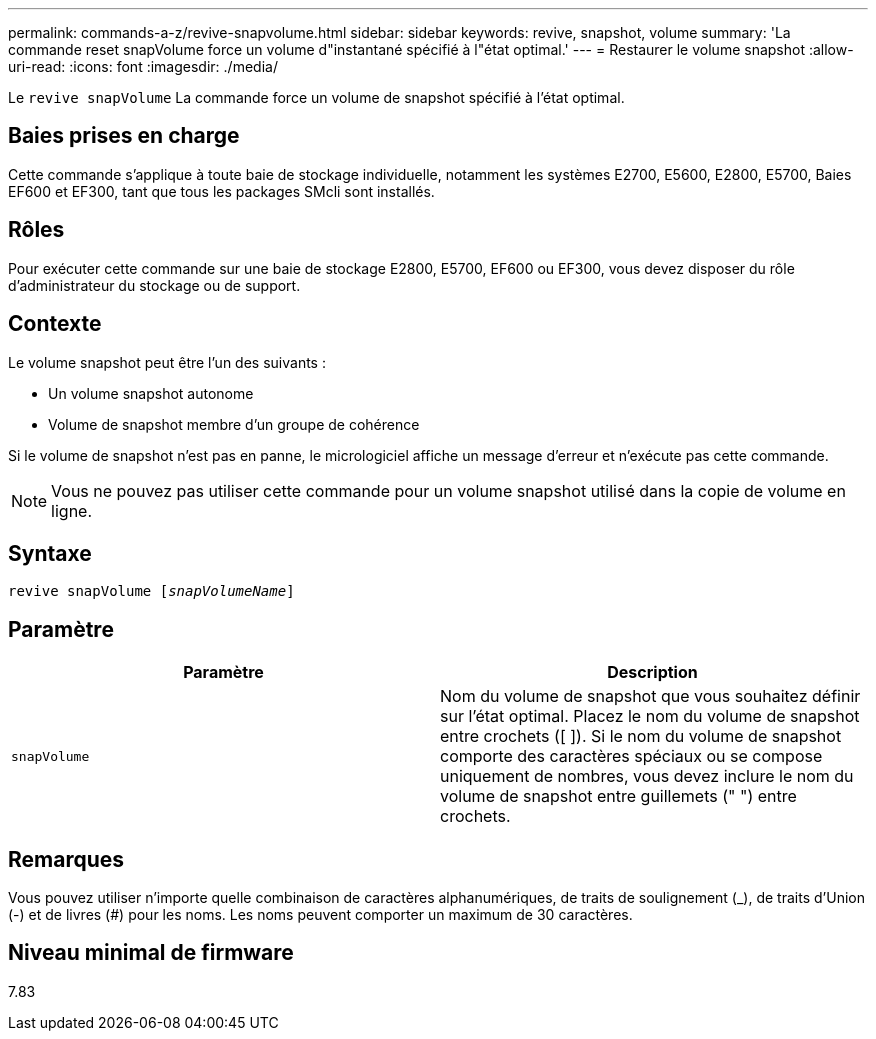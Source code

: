 ---
permalink: commands-a-z/revive-snapvolume.html 
sidebar: sidebar 
keywords: revive, snapshot, volume 
summary: 'La commande reset snapVolume force un volume d"instantané spécifié à l"état optimal.' 
---
= Restaurer le volume snapshot
:allow-uri-read: 
:icons: font
:imagesdir: ./media/


[role="lead"]
Le `revive snapVolume` La commande force un volume de snapshot spécifié à l'état optimal.



== Baies prises en charge

Cette commande s'applique à toute baie de stockage individuelle, notamment les systèmes E2700, E5600, E2800, E5700, Baies EF600 et EF300, tant que tous les packages SMcli sont installés.



== Rôles

Pour exécuter cette commande sur une baie de stockage E2800, E5700, EF600 ou EF300, vous devez disposer du rôle d'administrateur du stockage ou de support.



== Contexte

Le volume snapshot peut être l'un des suivants :

* Un volume snapshot autonome
* Volume de snapshot membre d'un groupe de cohérence


Si le volume de snapshot n'est pas en panne, le micrologiciel affiche un message d'erreur et n'exécute pas cette commande.

[NOTE]
====
Vous ne pouvez pas utiliser cette commande pour un volume snapshot utilisé dans la copie de volume en ligne.

====


== Syntaxe

[listing, subs="+macros"]
----
revive snapVolume pass:quotes[[_snapVolumeName_]]
----


== Paramètre

|===
| Paramètre | Description 


 a| 
`snapVolume`
 a| 
Nom du volume de snapshot que vous souhaitez définir sur l'état optimal. Placez le nom du volume de snapshot entre crochets ([ ]). Si le nom du volume de snapshot comporte des caractères spéciaux ou se compose uniquement de nombres, vous devez inclure le nom du volume de snapshot entre guillemets (" ") entre crochets.

|===


== Remarques

Vous pouvez utiliser n'importe quelle combinaison de caractères alphanumériques, de traits de soulignement (_), de traits d'Union (-) et de livres (#) pour les noms. Les noms peuvent comporter un maximum de 30 caractères.



== Niveau minimal de firmware

7.83
